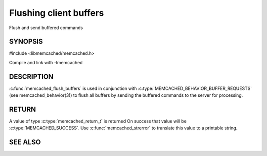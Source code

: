 =======================
Flushing client buffers
=======================


.. index:: object: memcached_st

Flush and send buffered commands

--------
SYNOPSIS
--------

#include <libmemcached/memcached.h>
 
.. c:function:: memcached_return_t memcached_flush_buffers (memcached_st *ptr)

Compile and link with -lmemcached


-----------
DESCRIPTION
-----------


:c:func:`memcached_flush_buffers` is used in conjunction with 
:c:type:`MEMCACHED_BEHAVIOR_BUFFER_REQUESTS` (see memcached_behavior(3)) to flush all buffers by sending the buffered commands to the server for processing.


------
RETURN
------


A value of type :c:type:`memcached_return_t` is returned
On success that value will be :c:type:`MEMCACHED_SUCCESS`.
Use :c:func:`memcached_strerror` to translate this value to a printable 
string.




--------
SEE ALSO
--------

.. only:: man

  :manpage:`memcached(1)` :manpage:`libmemcached(3)` :manpage:`memcached_strerror(3)`
